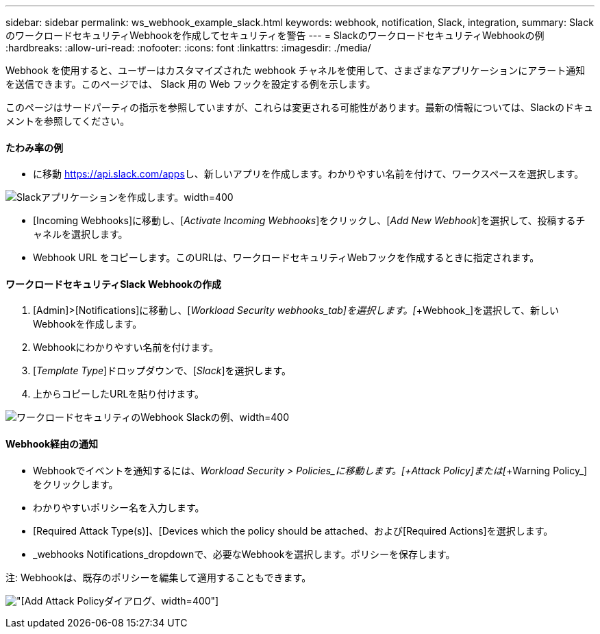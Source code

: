 ---
sidebar: sidebar 
permalink: ws_webhook_example_slack.html 
keywords: webhook, notification, Slack, integration, 
summary: SlackのワークロードセキュリティWebhookを作成してセキュリティを警告 
---
= SlackのワークロードセキュリティWebhookの例
:hardbreaks:
:allow-uri-read: 
:nofooter: 
:icons: font
:linkattrs: 
:imagesdir: ./media/


[role="lead"]
Webhook を使用すると、ユーザーはカスタマイズされた webhook チャネルを使用して、さまざまなアプリケーションにアラート通知を送信できます。このページでは、 Slack 用の Web フックを設定する例を示します。

このページはサードパーティの指示を参照していますが、これらは変更される可能性があります。最新の情報については、Slackのドキュメントを参照してください。



==== たわみ率の例

* に移動 https://api.slack.com/apps[]し、新しいアプリを作成します。わかりやすい名前を付けて、ワークスペースを選択します。


image:ws_create_slack_app.png["Slackアプリケーションを作成します。width=400"]

* [Incoming Webhooks]に移動し、[_Activate Incoming Webhooks_]をクリックし、[_Add New Webhook_]を選択して、投稿するチャネルを選択します。
* Webhook URL をコピーします。このURLは、ワークロードセキュリティWebフックを作成するときに指定されます。




==== ワークロードセキュリティSlack Webhookの作成

. [Admin]>[Notifications]に移動し、[_Workload Security webhooks_tab]を選択します。[_+Webhook_]を選択して、新しいWebhookを作成します。
. Webhookにわかりやすい名前を付けます。
. [_Template Type_]ドロップダウンで、[_Slack_]を選択します。
. 上からコピーしたURLを貼り付けます。


image:ws_webhook_slack_example.png["ワークロードセキュリティのWebhook Slackの例、width=400"]



==== Webhook経由の通知

* Webhookでイベントを通知するには、_Workload Security > Policies_に移動します。[__+Attack Policy_]または[__+Warning Policy_]をクリックします。
* わかりやすいポリシー名を入力します。
* [Required Attack Type(s)]、[Devices which the policy should be attached、および[Required Actions]を選択します。
* _webhooks Notifications_dropdownで、必要なWebhookを選択します。ポリシーを保存します。


注: Webhookは、既存のポリシーを編集して適用することもできます。

image:ws_add_attack_policy.png["[Add Attack Policy]ダイアログ、width=400"]
